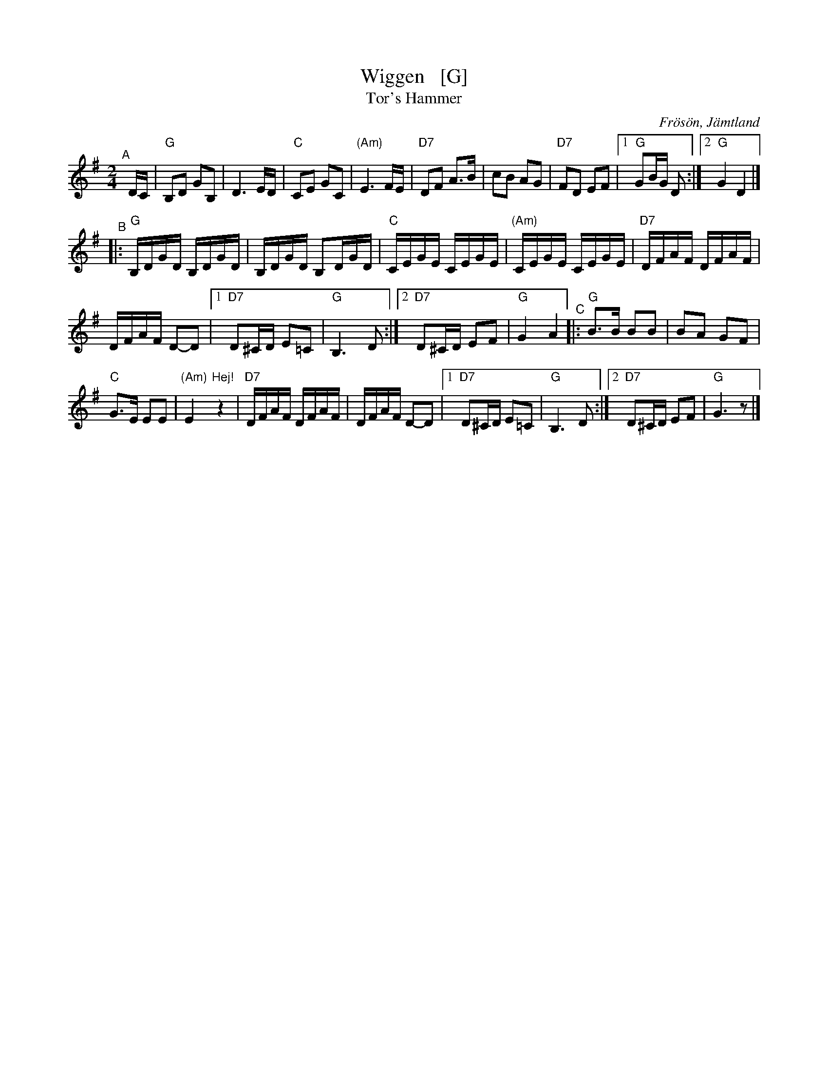 X: 1
T: Wiggen   [G]
T: Tor's Hammer
R: Snoa
Z: Klas Krantz, 2006
S: Rupert Wigg transcripion, modified by:
S: http://www.folksweden.com/files/Wiggen.pdf [Tom Rued] 2021-3-19
O: Fr\"os\"on, J\"amtland
%Q: 108
L: 1/8
M: 2/4
K: G
"^A"[|] D/C/ |\
"G"B,D GB, | D3 E/D/ | "C"CE GC | "(Am)"E3 F/E/ |\
"D7"DF A>B | cB AG | "D7"FD EF |[1 "G"GB/G/ D :|[2 "G"G2 D2 |]
"^B"|:\
"G"B,/D/G/D/ B,/D/G/D/ |\
B,/D/G/D/ B,D/G/D/ | "C"C/E/G/E/ C/E/G/E/ | "(Am)"C/E/G/E/ C/E/G/E/ |\
"D7"D/F/A/F/ D/F/A/F/ |
D/F/A/F/ D-D |[1 "D7"D^C/D/ E=C | "G"B,3 D :|[2 "D7"D^C/D/ EF | "G"G2 A2 \
"^C"|:\
"G"B>B BB | BA GF |
"C"G>E EE | "(Am)"E2 "^Hej!"z2 |\
"D7"D/F/A/F/ D/F/A/F/ | D/F/A/F/ D-D |[1 "D7"D^C/D/ E=C | "G"B,3 D :|[2 "D7"D^C/D/ EF | "G"G3 z |]
